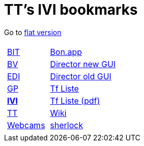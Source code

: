 
=  TT's IVI bookmarks

Go to http://ttschannen.github.io/bm/bm.html[flat version]
[grid="none",frame="topbot",width="40%",cols="1a,5a"]
|==============================
|
[cols=">1",grid="none",frame="none"]
!==============================================
!http://ttschannen.github.io/bm/bm_BIT.html[BIT]
!http://ttschannen.github.io/bm/bm_BV.html[BV]
!http://ttschannen.github.io/bm/bm_EDI.html[EDI]
!http://ttschannen.github.io/bm/bm_GP.html[GP]
!http://ttschannen.github.io/bm/bm_IVI.html[*IVI*]
!http://ttschannen.github.io/bm/bm_TT.html[TT]
!http://ttschannen.github.io/bm/bm_Webcams.html[Webcams]
!==============================================
|
[cols="<1",grid="none",frame="none"]
!==============================================
!http://bonapp/servlet/BonApp?id=BoCZuFFtg1FW2&language=e[Bon.app]
!http://admix.ivi.admin.ch:9999[Director new GUI]
!http://admix.ivi.admin.ch/bigswaf/BigClerk/browse[Director old GUI]
!http://php.ivi.admin.ch/ldap/ivipeople.php3?language=e[Tf Liste]
!http://php.ivi.admin.ch/ldap/telpdf.php3?language=e[Tf Liste (pdf)]
!http://wiki/dokuwiki[Wiki]
!http://sherlock.ivi.admin.ch:3000[sherlock]
!==============================================

|==============================================
